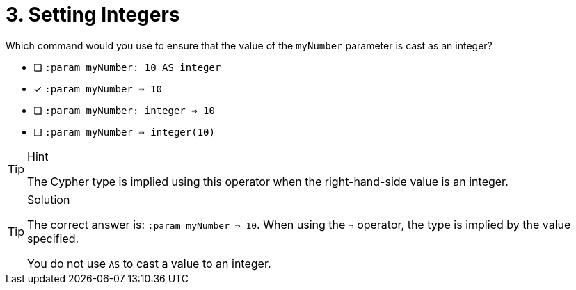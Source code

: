 [.question]
= 3. Setting Integers

Which command would you use to ensure that the value of the `myNumber` parameter is cast as an integer?

* [ ] `:param myNumber: 10 AS integer`
* [*] `:param myNumber => 10`
* [ ] `:param myNumber: integer => 10`
* [ ] `:param myNumber => integer(10)`

[TIP,role=hint]
.Hint
====
The Cypher type is implied using this operator when the right-hand-side value is an integer.
====

[TIP,role=solution]
.Solution
====
The correct answer is: `:param myNumber => 10`. When using the `=>` operator, the  type is implied by the value specified.

You do not use `AS` to cast a value to an integer.
====